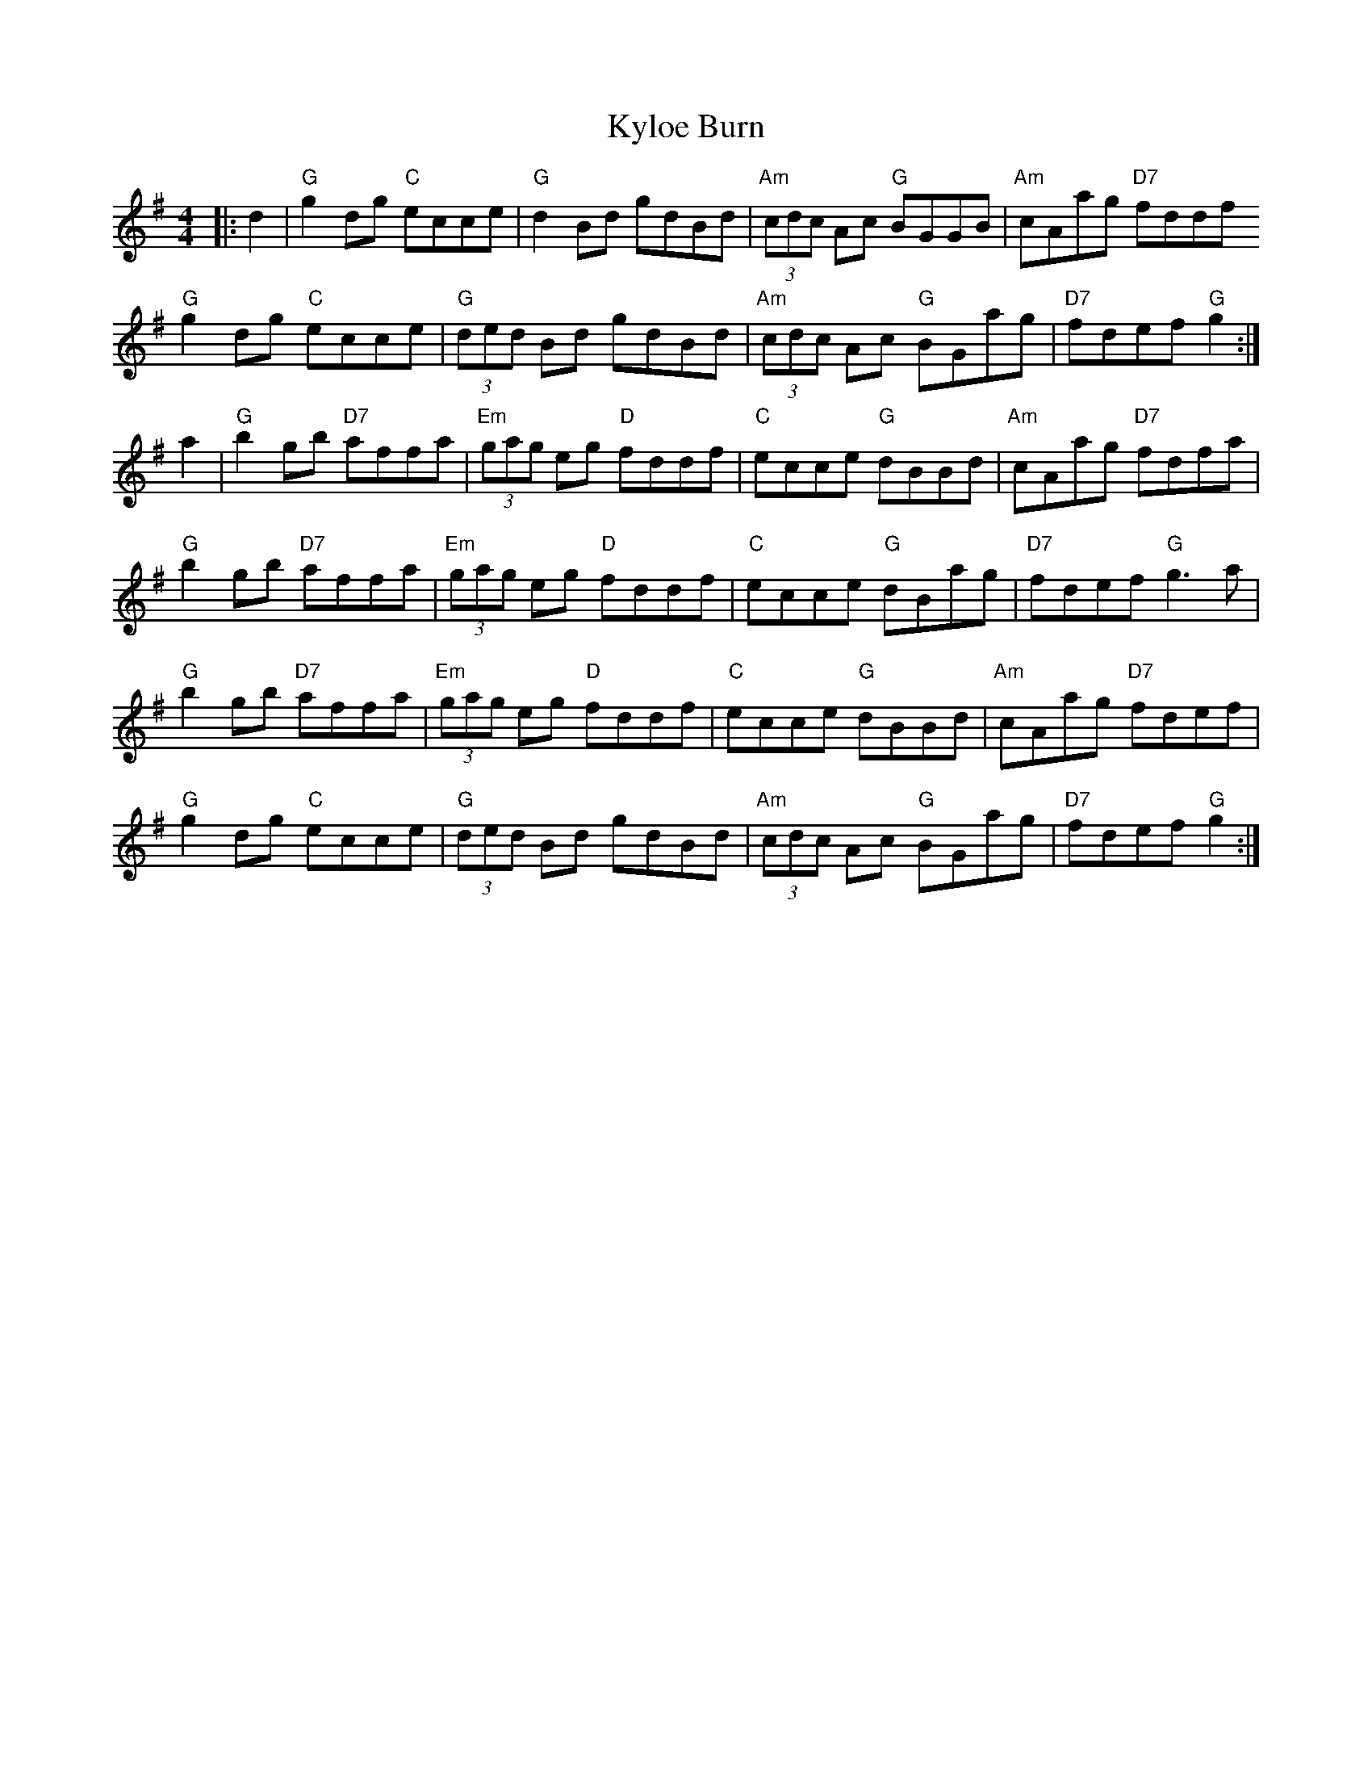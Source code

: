 X: 22152
T: Kyloe Burn
R: reel
M: 4/4
K: Gmajor
|:d2|"G" g2dg "C" ecce|"G"d2Bd gdBd|"Am" (3cdc Ac "G" BGGB|"Am" cAag "D7"fddf
"G" g2dg "C"ecce|"G"(3ded Bd gdBd|"Am" (3cdc Ac "G" BGag|"D7" fdef "G"g2:|
a2|"G" b2gb "D7"affa|"Em"(3gag eg "D"fddf|"C" ecce "G" dBBd|"Am" cAag "D7"fdfa|
"G" b2gb "D7" affa|"Em" (3gag eg "D" fddf|"C"ecce "G"dBag|"D7"fdef "G" g3 a|
"G"b2gb "D7" affa|"Em"(3gag eg "D" fddf|"C"ecce "G" dBBd|"Am"cAag "D7" fdef|
"G" g2dg "C"ecce|"G"(3ded Bd gdBd|"Am" (3cdc Ac "G" BGag|"D7" fdef "G"g2:|

